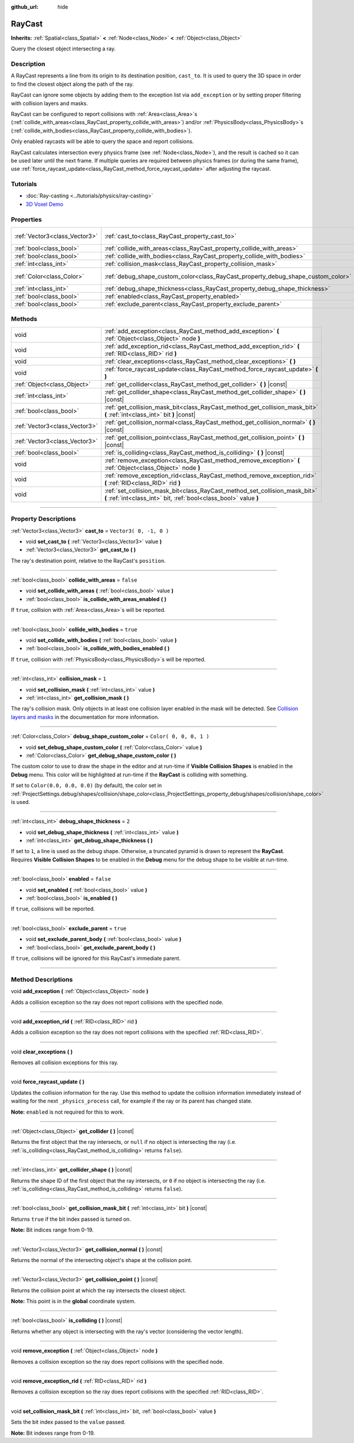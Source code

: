 :github_url: hide

.. DO NOT EDIT THIS FILE!!!
.. Generated automatically from Godot engine sources.
.. Generator: https://github.com/godotengine/godot/tree/3.6/doc/tools/make_rst.py.
.. XML source: https://github.com/godotengine/godot/tree/3.6/doc/classes/RayCast.xml.

.. _class_RayCast:

RayCast
=======

**Inherits:** :ref:`Spatial<class_Spatial>` **<** :ref:`Node<class_Node>` **<** :ref:`Object<class_Object>`

Query the closest object intersecting a ray.

.. rst-class:: classref-introduction-group

Description
-----------

A RayCast represents a line from its origin to its destination position, ``cast_to``. It is used to query the 3D space in order to find the closest object along the path of the ray.

RayCast can ignore some objects by adding them to the exception list via ``add_exception`` or by setting proper filtering with collision layers and masks.

RayCast can be configured to report collisions with :ref:`Area<class_Area>`\ s (:ref:`collide_with_areas<class_RayCast_property_collide_with_areas>`) and/or :ref:`PhysicsBody<class_PhysicsBody>`\ s (:ref:`collide_with_bodies<class_RayCast_property_collide_with_bodies>`).

Only enabled raycasts will be able to query the space and report collisions.

RayCast calculates intersection every physics frame (see :ref:`Node<class_Node>`), and the result is cached so it can be used later until the next frame. If multiple queries are required between physics frames (or during the same frame), use :ref:`force_raycast_update<class_RayCast_method_force_raycast_update>` after adjusting the raycast.

.. rst-class:: classref-introduction-group

Tutorials
---------

- :doc:`Ray-casting <../tutorials/physics/ray-casting>`

- `3D Voxel Demo <https://godotengine.org/asset-library/asset/676>`__

.. rst-class:: classref-reftable-group

Properties
----------

.. table::
   :widths: auto

   +-------------------------------+----------------------------------------------------------------------------------+-------------------------+
   | :ref:`Vector3<class_Vector3>` | :ref:`cast_to<class_RayCast_property_cast_to>`                                   | ``Vector3( 0, -1, 0 )`` |
   +-------------------------------+----------------------------------------------------------------------------------+-------------------------+
   | :ref:`bool<class_bool>`       | :ref:`collide_with_areas<class_RayCast_property_collide_with_areas>`             | ``false``               |
   +-------------------------------+----------------------------------------------------------------------------------+-------------------------+
   | :ref:`bool<class_bool>`       | :ref:`collide_with_bodies<class_RayCast_property_collide_with_bodies>`           | ``true``                |
   +-------------------------------+----------------------------------------------------------------------------------+-------------------------+
   | :ref:`int<class_int>`         | :ref:`collision_mask<class_RayCast_property_collision_mask>`                     | ``1``                   |
   +-------------------------------+----------------------------------------------------------------------------------+-------------------------+
   | :ref:`Color<class_Color>`     | :ref:`debug_shape_custom_color<class_RayCast_property_debug_shape_custom_color>` | ``Color( 0, 0, 0, 1 )`` |
   +-------------------------------+----------------------------------------------------------------------------------+-------------------------+
   | :ref:`int<class_int>`         | :ref:`debug_shape_thickness<class_RayCast_property_debug_shape_thickness>`       | ``2``                   |
   +-------------------------------+----------------------------------------------------------------------------------+-------------------------+
   | :ref:`bool<class_bool>`       | :ref:`enabled<class_RayCast_property_enabled>`                                   | ``false``               |
   +-------------------------------+----------------------------------------------------------------------------------+-------------------------+
   | :ref:`bool<class_bool>`       | :ref:`exclude_parent<class_RayCast_property_exclude_parent>`                     | ``true``                |
   +-------------------------------+----------------------------------------------------------------------------------+-------------------------+

.. rst-class:: classref-reftable-group

Methods
-------

.. table::
   :widths: auto

   +-------------------------------+-------------------------------------------------------------------------------------------------------------------------------------------------+
   | void                          | :ref:`add_exception<class_RayCast_method_add_exception>` **(** :ref:`Object<class_Object>` node **)**                                           |
   +-------------------------------+-------------------------------------------------------------------------------------------------------------------------------------------------+
   | void                          | :ref:`add_exception_rid<class_RayCast_method_add_exception_rid>` **(** :ref:`RID<class_RID>` rid **)**                                          |
   +-------------------------------+-------------------------------------------------------------------------------------------------------------------------------------------------+
   | void                          | :ref:`clear_exceptions<class_RayCast_method_clear_exceptions>` **(** **)**                                                                      |
   +-------------------------------+-------------------------------------------------------------------------------------------------------------------------------------------------+
   | void                          | :ref:`force_raycast_update<class_RayCast_method_force_raycast_update>` **(** **)**                                                              |
   +-------------------------------+-------------------------------------------------------------------------------------------------------------------------------------------------+
   | :ref:`Object<class_Object>`   | :ref:`get_collider<class_RayCast_method_get_collider>` **(** **)** |const|                                                                      |
   +-------------------------------+-------------------------------------------------------------------------------------------------------------------------------------------------+
   | :ref:`int<class_int>`         | :ref:`get_collider_shape<class_RayCast_method_get_collider_shape>` **(** **)** |const|                                                          |
   +-------------------------------+-------------------------------------------------------------------------------------------------------------------------------------------------+
   | :ref:`bool<class_bool>`       | :ref:`get_collision_mask_bit<class_RayCast_method_get_collision_mask_bit>` **(** :ref:`int<class_int>` bit **)** |const|                        |
   +-------------------------------+-------------------------------------------------------------------------------------------------------------------------------------------------+
   | :ref:`Vector3<class_Vector3>` | :ref:`get_collision_normal<class_RayCast_method_get_collision_normal>` **(** **)** |const|                                                      |
   +-------------------------------+-------------------------------------------------------------------------------------------------------------------------------------------------+
   | :ref:`Vector3<class_Vector3>` | :ref:`get_collision_point<class_RayCast_method_get_collision_point>` **(** **)** |const|                                                        |
   +-------------------------------+-------------------------------------------------------------------------------------------------------------------------------------------------+
   | :ref:`bool<class_bool>`       | :ref:`is_colliding<class_RayCast_method_is_colliding>` **(** **)** |const|                                                                      |
   +-------------------------------+-------------------------------------------------------------------------------------------------------------------------------------------------+
   | void                          | :ref:`remove_exception<class_RayCast_method_remove_exception>` **(** :ref:`Object<class_Object>` node **)**                                     |
   +-------------------------------+-------------------------------------------------------------------------------------------------------------------------------------------------+
   | void                          | :ref:`remove_exception_rid<class_RayCast_method_remove_exception_rid>` **(** :ref:`RID<class_RID>` rid **)**                                    |
   +-------------------------------+-------------------------------------------------------------------------------------------------------------------------------------------------+
   | void                          | :ref:`set_collision_mask_bit<class_RayCast_method_set_collision_mask_bit>` **(** :ref:`int<class_int>` bit, :ref:`bool<class_bool>` value **)** |
   +-------------------------------+-------------------------------------------------------------------------------------------------------------------------------------------------+

.. rst-class:: classref-section-separator

----

.. rst-class:: classref-descriptions-group

Property Descriptions
---------------------

.. _class_RayCast_property_cast_to:

.. rst-class:: classref-property

:ref:`Vector3<class_Vector3>` **cast_to** = ``Vector3( 0, -1, 0 )``

.. rst-class:: classref-property-setget

- void **set_cast_to** **(** :ref:`Vector3<class_Vector3>` value **)**
- :ref:`Vector3<class_Vector3>` **get_cast_to** **(** **)**

The ray's destination point, relative to the RayCast's ``position``.

.. rst-class:: classref-item-separator

----

.. _class_RayCast_property_collide_with_areas:

.. rst-class:: classref-property

:ref:`bool<class_bool>` **collide_with_areas** = ``false``

.. rst-class:: classref-property-setget

- void **set_collide_with_areas** **(** :ref:`bool<class_bool>` value **)**
- :ref:`bool<class_bool>` **is_collide_with_areas_enabled** **(** **)**

If ``true``, collision with :ref:`Area<class_Area>`\ s will be reported.

.. rst-class:: classref-item-separator

----

.. _class_RayCast_property_collide_with_bodies:

.. rst-class:: classref-property

:ref:`bool<class_bool>` **collide_with_bodies** = ``true``

.. rst-class:: classref-property-setget

- void **set_collide_with_bodies** **(** :ref:`bool<class_bool>` value **)**
- :ref:`bool<class_bool>` **is_collide_with_bodies_enabled** **(** **)**

If ``true``, collision with :ref:`PhysicsBody<class_PhysicsBody>`\ s will be reported.

.. rst-class:: classref-item-separator

----

.. _class_RayCast_property_collision_mask:

.. rst-class:: classref-property

:ref:`int<class_int>` **collision_mask** = ``1``

.. rst-class:: classref-property-setget

- void **set_collision_mask** **(** :ref:`int<class_int>` value **)**
- :ref:`int<class_int>` **get_collision_mask** **(** **)**

The ray's collision mask. Only objects in at least one collision layer enabled in the mask will be detected. See `Collision layers and masks <../tutorials/physics/physics_introduction.html#collision-layers-and-masks>`__ in the documentation for more information.

.. rst-class:: classref-item-separator

----

.. _class_RayCast_property_debug_shape_custom_color:

.. rst-class:: classref-property

:ref:`Color<class_Color>` **debug_shape_custom_color** = ``Color( 0, 0, 0, 1 )``

.. rst-class:: classref-property-setget

- void **set_debug_shape_custom_color** **(** :ref:`Color<class_Color>` value **)**
- :ref:`Color<class_Color>` **get_debug_shape_custom_color** **(** **)**

The custom color to use to draw the shape in the editor and at run-time if **Visible Collision Shapes** is enabled in the **Debug** menu. This color will be highlighted at run-time if the **RayCast** is colliding with something.

If set to ``Color(0.0, 0.0, 0.0)`` (by default), the color set in :ref:`ProjectSettings.debug/shapes/collision/shape_color<class_ProjectSettings_property_debug/shapes/collision/shape_color>` is used.

.. rst-class:: classref-item-separator

----

.. _class_RayCast_property_debug_shape_thickness:

.. rst-class:: classref-property

:ref:`int<class_int>` **debug_shape_thickness** = ``2``

.. rst-class:: classref-property-setget

- void **set_debug_shape_thickness** **(** :ref:`int<class_int>` value **)**
- :ref:`int<class_int>` **get_debug_shape_thickness** **(** **)**

If set to ``1``, a line is used as the debug shape. Otherwise, a truncated pyramid is drawn to represent the **RayCast**. Requires **Visible Collision Shapes** to be enabled in the **Debug** menu for the debug shape to be visible at run-time.

.. rst-class:: classref-item-separator

----

.. _class_RayCast_property_enabled:

.. rst-class:: classref-property

:ref:`bool<class_bool>` **enabled** = ``false``

.. rst-class:: classref-property-setget

- void **set_enabled** **(** :ref:`bool<class_bool>` value **)**
- :ref:`bool<class_bool>` **is_enabled** **(** **)**

If ``true``, collisions will be reported.

.. rst-class:: classref-item-separator

----

.. _class_RayCast_property_exclude_parent:

.. rst-class:: classref-property

:ref:`bool<class_bool>` **exclude_parent** = ``true``

.. rst-class:: classref-property-setget

- void **set_exclude_parent_body** **(** :ref:`bool<class_bool>` value **)**
- :ref:`bool<class_bool>` **get_exclude_parent_body** **(** **)**

If ``true``, collisions will be ignored for this RayCast's immediate parent.

.. rst-class:: classref-section-separator

----

.. rst-class:: classref-descriptions-group

Method Descriptions
-------------------

.. _class_RayCast_method_add_exception:

.. rst-class:: classref-method

void **add_exception** **(** :ref:`Object<class_Object>` node **)**

Adds a collision exception so the ray does not report collisions with the specified node.

.. rst-class:: classref-item-separator

----

.. _class_RayCast_method_add_exception_rid:

.. rst-class:: classref-method

void **add_exception_rid** **(** :ref:`RID<class_RID>` rid **)**

Adds a collision exception so the ray does not report collisions with the specified :ref:`RID<class_RID>`.

.. rst-class:: classref-item-separator

----

.. _class_RayCast_method_clear_exceptions:

.. rst-class:: classref-method

void **clear_exceptions** **(** **)**

Removes all collision exceptions for this ray.

.. rst-class:: classref-item-separator

----

.. _class_RayCast_method_force_raycast_update:

.. rst-class:: classref-method

void **force_raycast_update** **(** **)**

Updates the collision information for the ray. Use this method to update the collision information immediately instead of waiting for the next ``_physics_process`` call, for example if the ray or its parent has changed state.

\ **Note:** ``enabled`` is not required for this to work.

.. rst-class:: classref-item-separator

----

.. _class_RayCast_method_get_collider:

.. rst-class:: classref-method

:ref:`Object<class_Object>` **get_collider** **(** **)** |const|

Returns the first object that the ray intersects, or ``null`` if no object is intersecting the ray (i.e. :ref:`is_colliding<class_RayCast_method_is_colliding>` returns ``false``).

.. rst-class:: classref-item-separator

----

.. _class_RayCast_method_get_collider_shape:

.. rst-class:: classref-method

:ref:`int<class_int>` **get_collider_shape** **(** **)** |const|

Returns the shape ID of the first object that the ray intersects, or ``0`` if no object is intersecting the ray (i.e. :ref:`is_colliding<class_RayCast_method_is_colliding>` returns ``false``).

.. rst-class:: classref-item-separator

----

.. _class_RayCast_method_get_collision_mask_bit:

.. rst-class:: classref-method

:ref:`bool<class_bool>` **get_collision_mask_bit** **(** :ref:`int<class_int>` bit **)** |const|

Returns ``true`` if the bit index passed is turned on.

\ **Note:** Bit indices range from 0-19.

.. rst-class:: classref-item-separator

----

.. _class_RayCast_method_get_collision_normal:

.. rst-class:: classref-method

:ref:`Vector3<class_Vector3>` **get_collision_normal** **(** **)** |const|

Returns the normal of the intersecting object's shape at the collision point.

.. rst-class:: classref-item-separator

----

.. _class_RayCast_method_get_collision_point:

.. rst-class:: classref-method

:ref:`Vector3<class_Vector3>` **get_collision_point** **(** **)** |const|

Returns the collision point at which the ray intersects the closest object.

\ **Note:** This point is in the **global** coordinate system.

.. rst-class:: classref-item-separator

----

.. _class_RayCast_method_is_colliding:

.. rst-class:: classref-method

:ref:`bool<class_bool>` **is_colliding** **(** **)** |const|

Returns whether any object is intersecting with the ray's vector (considering the vector length).

.. rst-class:: classref-item-separator

----

.. _class_RayCast_method_remove_exception:

.. rst-class:: classref-method

void **remove_exception** **(** :ref:`Object<class_Object>` node **)**

Removes a collision exception so the ray does report collisions with the specified node.

.. rst-class:: classref-item-separator

----

.. _class_RayCast_method_remove_exception_rid:

.. rst-class:: classref-method

void **remove_exception_rid** **(** :ref:`RID<class_RID>` rid **)**

Removes a collision exception so the ray does report collisions with the specified :ref:`RID<class_RID>`.

.. rst-class:: classref-item-separator

----

.. _class_RayCast_method_set_collision_mask_bit:

.. rst-class:: classref-method

void **set_collision_mask_bit** **(** :ref:`int<class_int>` bit, :ref:`bool<class_bool>` value **)**

Sets the bit index passed to the ``value`` passed.

\ **Note:** Bit indexes range from 0-19.

.. |virtual| replace:: :abbr:`virtual (This method should typically be overridden by the user to have any effect.)`
.. |const| replace:: :abbr:`const (This method has no side effects. It doesn't modify any of the instance's member variables.)`
.. |vararg| replace:: :abbr:`vararg (This method accepts any number of arguments after the ones described here.)`
.. |static| replace:: :abbr:`static (This method doesn't need an instance to be called, so it can be called directly using the class name.)`
